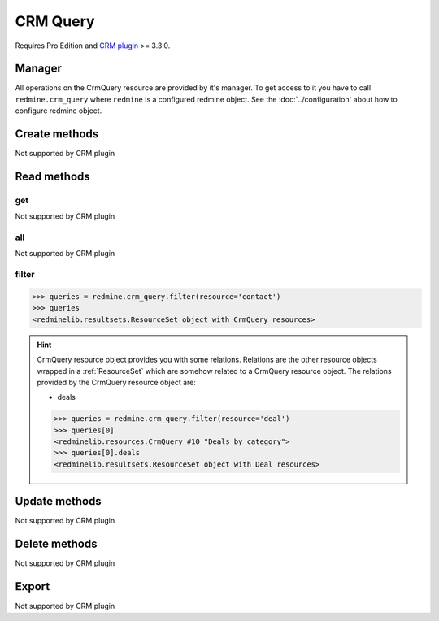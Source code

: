 CRM Query
=========

Requires Pro Edition and `CRM plugin <https://www.redmineup.com/pages/plugins/crm>`_ >= 3.3.0.

Manager
-------

All operations on the CrmQuery resource are provided by it's manager. To get access to
it you have to call ``redmine.crm_query`` where ``redmine`` is a configured redmine object.
See the :doc:`../configuration` about how to configure redmine object.

Create methods
--------------

Not supported by CRM plugin

Read methods
------------

get
+++

Not supported by CRM plugin

all
+++

Not supported by CRM plugin

filter
++++++

.. py:method:: filter(**filters)
   :module: redminelib.managers.ResourceManager
   :noindex:

   Returns crm query resources that match the given lookup parameters.

   :param string resource:
    .. raw:: html

       (required). Get crm queries for the resource. One of:

    - contact
    - deal

   :param int limit: (optional). How much resources to return.
   :param int offset: (optional). Starting from what resource to return the other resources.
   :return: :ref:`ResourceSet` object

.. code-block:: python

   >>> queries = redmine.crm_query.filter(resource='contact')
   >>> queries
   <redminelib.resultsets.ResourceSet object with CrmQuery resources>

.. hint::

   CrmQuery resource object provides you with some relations. Relations are the other
   resource objects wrapped in a :ref:`ResourceSet` which are somehow related to a CrmQuery
   resource object. The relations provided by the CrmQuery resource object are:

   * deals

   .. code-block:: python

      >>> queries = redmine.crm_query.filter(resource='deal')
      >>> queries[0]
      <redminelib.resources.CrmQuery #10 "Deals by category">
      >>> queries[0].deals
      <redminelib.resultsets.ResourceSet object with Deal resources>

Update methods
--------------

Not supported by CRM plugin

Delete methods
--------------

Not supported by CRM plugin

Export
------

Not supported by CRM plugin
